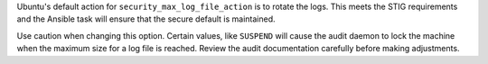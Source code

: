 Ubuntu's default action for ``security_max_log_file_action`` is to rotate the
logs. This meets the STIG requirements and the Ansible task will ensure that
the secure default is maintained.

Use caution when changing this option. Certain values, like ``SUSPEND`` will
cause the audit daemon to lock the machine when the maximum size for a log
file is reached. Review the audit documentation carefully before making
adjustments.


